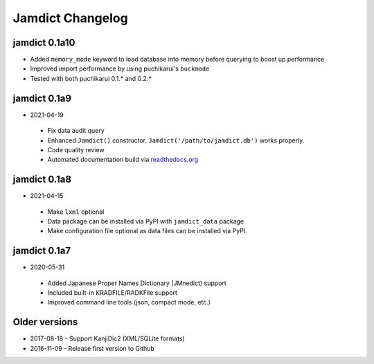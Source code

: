 .. _updates:

Jamdict Changelog
=================

jamdict 0.1a10
--------------

- Added ``memory_mode`` keyword to load database into memory before querying to boost up performance
- Improved import performance by using puchikarui's ``buckmode``
- Tested with both puchikarui 0.1.* and 0.2.*

jamdict 0.1a9
-------------

-  2021-04-19
  -  Fix data audit query
  -  Enhanced ``Jamdict()`` constructor. ``Jamdict('/path/to/jamdict.db')``
     works properly.
  -  Code quality review
  -  Automated documentation build via
     `readthedocs.org <https://jamdict.readthedocs.io/en/latest/>`__

jamdict 0.1a8
-------------

-  2021-04-15
  -  Make ``lxml`` optional
  -  Data package can be installed via PyPI with ``jamdict_data`` package
  -  Make configuration file optional as data files can be installed via PyPI.

jamdict 0.1a7
-------------

-  2020-05-31
  -  Added Japanese Proper Names Dictionary (JMnedict) support
  -  Included built-in KRADFILE/RADKFile support
  -  Improved command line tools (json, compact mode, etc.)

Older versions
--------------

- 2017-08-18
  -  Support KanjiDic2 (XML/SQLite formats)
- 2016-11-09
  -  Release first version to Github
